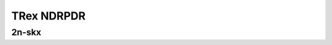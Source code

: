 TRex NDRPDR
===========

2n-skx
------

.. raw:: html

    <center>
    Links to builds:
    <a href="https://jenkins.fd.io/view/csit/job/csit-trex-perf-ndrpdr-weekly-master-2n-skx" target="_blank">csit-ref</a>
    <iframe width="1100" height="800" frameborder="0" scrolling="no" src="../_static/vpp/stats-trex-2n-skx-ndrpdr.html"></iframe>
    <p><br></p>
    </center>
